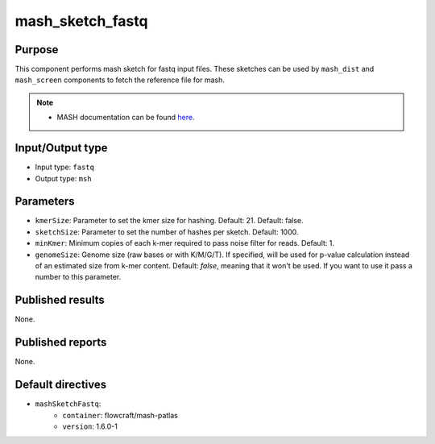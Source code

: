 mash_sketch_fastq
=================

Purpose
-------

This component performs mash sketch for fastq input files. These sketches can
be used by ``mash_dist`` and ``mash_screen`` components to fetch the
reference file for mash.

.. note::
    - MASH documentation can be found `here <https://mash.readthedocs.io/en/latest/>`_.


Input/Output type
------------------

- Input type: ``fastq``
- Output type: ``msh``


Parameters
----------

- ``kmerSize``: Parameter to set the kmer size for hashing. Default: 21.
  Default: false.

- ``sketchSize``: Parameter to set the number of hashes per sketch.
  Default: 1000.

- ``minKmer``: Minimum copies of each k-mer required to pass noise filter for
  reads. Default: 1.

- ``genomeSize``: Genome size (raw bases or with K/M/G/T). If specified, will
  be used for p-value calculation instead of an estimated size from k-mer
  content. Default: *false*, meaning that it won't be used. If you want to use
  it pass a number to this parameter.


Published results
-----------------

None.


Published reports
-----------------

None.


Default directives
------------------

- ``mashSketchFastq``:
    - ``container``: flowcraft/mash-patlas
    - ``version``: 1.6.0-1
